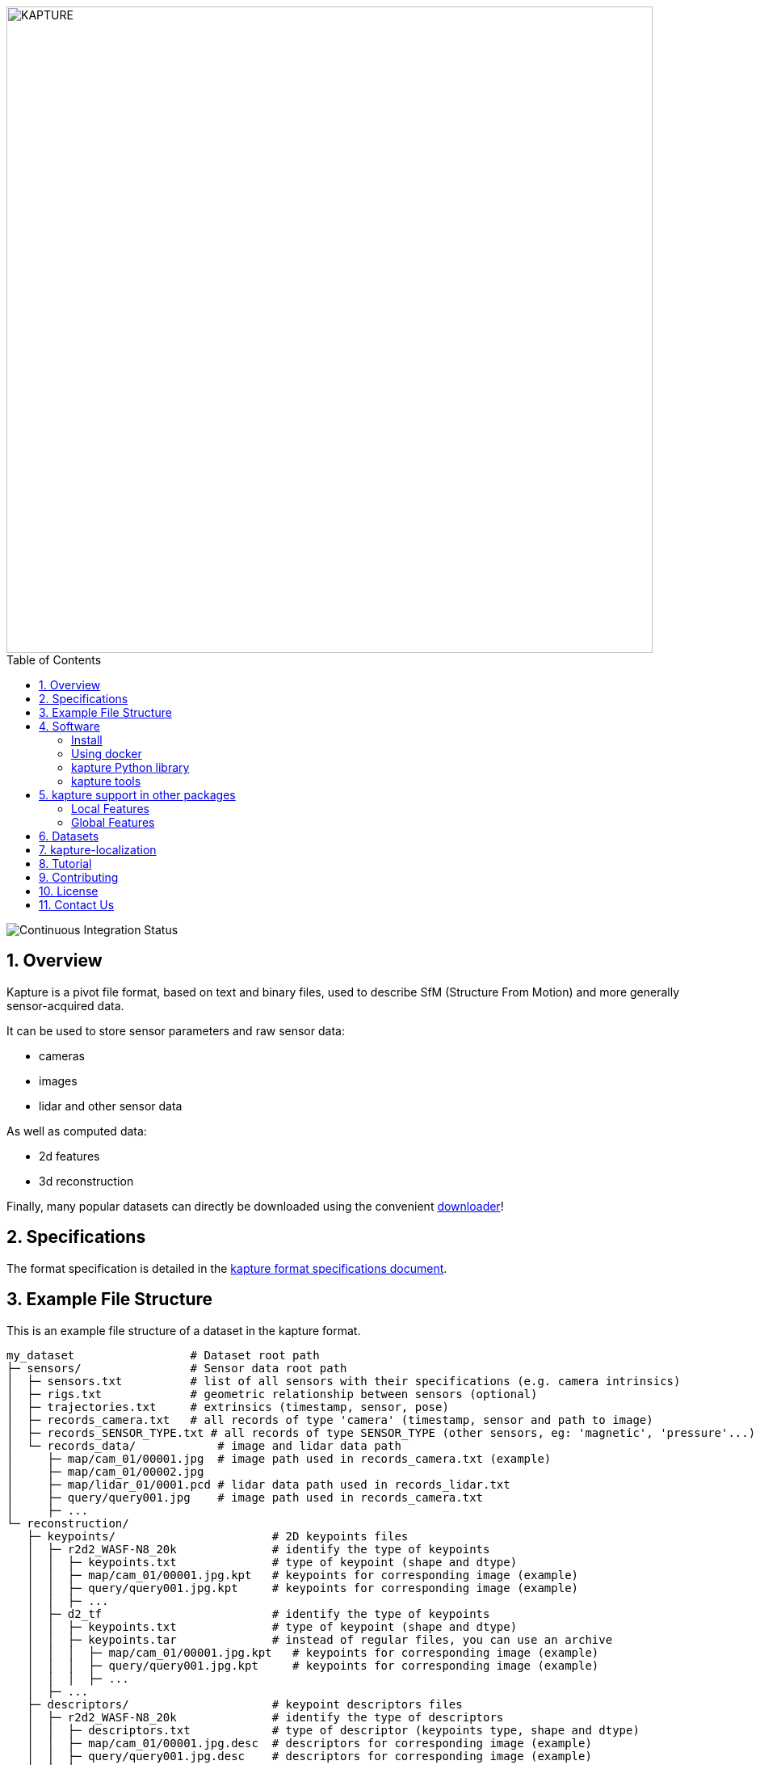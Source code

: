 :sectnums:
:sectnumlevels: 1
:toc: macro
:toclevels: 2

image::assets/kapture_banner.png["KAPTURE", width=800px]

toc::[]

image::https://github.com/naver/kapture/workflows/kapture-main/badge.svg[Continuous Integration Status]

== Overview

Kapture is a pivot file format, based on text and binary files, used to describe SfM (Structure From Motion) and more generally sensor-acquired data.

It can be used to store sensor parameters and raw sensor data:

- cameras
- images
- lidar and other sensor data

As well as computed data:

- 2d features
- 3d reconstruction

Finally, many popular datasets can directly be downloaded using the convenient https://github.com/naver/kapture/blob/main/doc/tutorial.adoc#download-a-dataset[downloader]!

== Specifications
The format specification is detailed in the link:kapture_format.adoc[kapture format specifications document].

== Example File Structure

This is an example file structure of a dataset in the kapture format.

[source,txt]
----
my_dataset                 # Dataset root path
├─ sensors/                # Sensor data root path
│  ├─ sensors.txt          # list of all sensors with their specifications (e.g. camera intrinsics)
│  ├─ rigs.txt             # geometric relationship between sensors (optional)
│  ├─ trajectories.txt     # extrinsics (timestamp, sensor, pose)
│  ├─ records_camera.txt   # all records of type 'camera' (timestamp, sensor and path to image)
│  ├─ records_SENSOR_TYPE.txt # all records of type SENSOR_TYPE (other sensors, eg: 'magnetic', 'pressure'...)
│  └─ records_data/            # image and lidar data path
│     ├─ map/cam_01/00001.jpg  # image path used in records_camera.txt (example)
│     ├─ map/cam_01/00002.jpg
│     ├─ map/lidar_01/0001.pcd # lidar data path used in records_lidar.txt
│     ├─ query/query001.jpg    # image path used in records_camera.txt
│     ├─ ...
└─ reconstruction/
   ├─ keypoints/                       # 2D keypoints files
   │  ├─ r2d2_WASF-N8_20k              # identify the type of keypoints
   │  │  ├─ keypoints.txt              # type of keypoint (shape and dtype)
   │  │  ├─ map/cam_01/00001.jpg.kpt   # keypoints for corresponding image (example)
   │  │  ├─ query/query001.jpg.kpt     # keypoints for corresponding image (example)
   │  │  ├─ ...
   │  ├─ d2_tf                         # identify the type of keypoints
   │  │  ├─ keypoints.txt              # type of keypoint (shape and dtype)
   │  │  ├─ keypoints.tar              # instead of regular files, you can use an archive
   │  │  │  ├─ map/cam_01/00001.jpg.kpt   # keypoints for corresponding image (example)
   │  │  │  ├─ query/query001.jpg.kpt     # keypoints for corresponding image (example)
   │  │  │  ├─ ...
   │  ├─ ...
   ├─ descriptors/                     # keypoint descriptors files
   │  ├─ r2d2_WASF-N8_20k              # identify the type of descriptors
   │  │  ├─ descriptors.txt            # type of descriptor (keypoints type, shape and dtype)
   │  │  ├─ map/cam_01/00001.jpg.desc  # descriptors for corresponding image (example)
   │  │  ├─ query/query001.jpg.desc    # descriptors for corresponding image (example)
   │  │  ├─ ...
   │  ├─ d2_tf                         # identify the type of descriptors
   │  │  ├─ descriptors.txt            # type of descriptor
   │  │  ├─ descriptors.tar            # instead of regular files, you can use an archive
   │  │  │  ├─ map/cam_01/00001.jpg.desc  # descriptors for corresponding image (example)
   │  │  │  ├─ query/query001.jpg.desc    # descriptors for corresponding image (example)
   │  │  │  ├─ ...
   │  ├─ ...
   ├─ points3d.txt                  # 3D points of the reconstruction
   ├─ observations.txt              # 2D/3D points corespondences
   ├─ matches/                      # matches files.
   │  ├─ r2d2_WASF-N8_20k           # identify the type of keypoints that are matched
   │  │  ├─ map/cam_01/00001.jpg.overlapping/cam_01/00002.jpg.matches # example
   │  │  ├─  ...
   │  ├─ d2_tf                      # identify the type of keypoints that are matched
   │  │  ├─ matches.tar             # instead of regular files, you can use an archive
   │  │  │  ├─ map/cam_01/00001.jpg.overlapping/cam_01/00002.jpg.matches # example
   │  │  │  ├─  ...
   │  ├─ ...
   └─ global_features/                 # global feature files
      ├─ AP-GeM-LM18                   # identify the type of global_features
      │  ├─ global_features.txt        # type of global feature
      │  ├─ map/cam_01/00001.jpg.gfeat # example of global feature for corresponding image
      │  ├─ query/query001.jpg.gfeat   # example of global feature for corresponding image
      │  └─ ...
      ├─ DELG                          # identify the type of global_features
      │  ├─ global_features.txt        # type of global feature
      │  ├─ global_features.tar        # instead of regular files, you can use an archive
      │  │  ├─ map/cam_01/00001.jpg.gfeat # example of global feature for corresponding image
      │  │  ├─ query/query001.jpg.gfeat   # example of global feature for corresponding image
      │  │  └─ ...
      ├─ ...
----

== Software

The kapture format is provided with a Python library, as well as several conversion tools.

=== Install

[source,bash]
pip install kapture

or see link:doc/installation.adoc[installation] for more detailed instructions.

=== Using docker

Build the docker image:

[source,bash]
----
# build the docker image : if you have already cloned the repository
docker build . -t kapture/kapture
# OR build the docker image directly from github
docker build git://github.com/naver/kapture -t kapture/kapture
# run unit tests
docker run -it --rm kapture/kapture python3 -m unittest discover -s /opt/src/kapture/tests
----

If you want to process your own data, you can bind directories between the host and the container using
`--volume` or `--mount` option (See the https://docs.docker.com/storage/bind-mounts/[docker documentation]).
The following example mounts `/path/to/dataset/` from the host to `/dataset` inside the docker.

[source,bash]
----
docker run -it \
    --rm \ # Automatically remove the container when it exits \
    --volume /path/to/dataset/:/dataset:ro \ #read only
    kapture/kapture
----

=== kapture Python library

See the https://github.com/naver/kapture/blob/main/doc/tutorial.adoc#using-kapture-in-your-code[tutorial]
for some examples using the kapture Python library.


=== kapture tools

In this repository, you will find a set of *conversion tools* to or from kapture format.
Import results to kapture format, and conversely, export converts kapture data to other formats.
Depending of the format, some data might not be converted, either because the other format does not support it (`—`)
or because its was not implemented (`⨉`). Here is a table summarizing the conversion capabilities:

.conversion capabilities
|===
| Format                    | <- ->  | cam  | rig  | img  | trj  | gps  | kpt  | dsc  | gft  | p3D  | obs  | mch

.2+| colmap                 | import |  ✓   |  ✓   |  ✓   |  ✓   |  ⨉   |  ✓   |  ✓   |  —   |  ✓   |  ✓   | (✓)
                            | export |  ✓   |  ✓   |  ✓   |  ✓   |  ⨉   |  ✓   |  ✓   |  —   |  ✓   |  ✓   | (✓)
.2+| openmvg                | import |  ✓   |  —   |  ✓   |  ✓   |  ⨉   |  ✓   |  ✓   |  —   |  ✓   |  ✓   |  (✓) 
                            | export |  ✓   |  —   |  ✓   |  ✓   |  ⨉   |  (✓)   |  (✓)   |  —   |  ✓   |  ✓   |  (✓) 
.2+| OpenSfM                | import |  ✓   |  ⨉   |  ✓   |  ✓   |  ✓   |  ✓   |  ✓   |  —   |  ✓   |  ⨉   |  ✓
                            | export |  ✓   |  ⨉   |  ✓   |  ✓   |  ⨉   |  ✓   |  —   |  ✓   |  —   |  ⨉   |  ✓
| bundler                   | import |  ✓   |  —   |  ✓   |  ✓   |  —   |  ✓   |  —   |  —   |  ✓   |  ✓   |  — 
| image_folder              | import |  —   |  —   |  ✓   |  —   |  —   |  —   |  —   |  —   |  —   |  —   |  — 
| image_list                | import |  ✓   |  —   |  ✓   |  —   |  —   |  —   |  —   |  —   |  —   |  —   |  — 
| nvm                       | import |  ✓   |  —   |  ✓   |  ✓   |  —   |  ✓   |  —   |  —   |  ✓   |  ✓   |  — 
| IDL_dataset_cvpr17        | import |  ✓   |  —   |  ✓   |  ✓   |  —   |  —   |  —   |  —   |  —   |  —   |  — 
| RobotCar_Seasons          | import |  ✓   |  ✓   |  ✓   |  ✓   |  —   |  ✓   |  —   |  —   |  ✓   |  ✓   |  —
| ROSbag cameras+trajectory | import | (✓)  | (✓)  |  ✓   |  ✓   |  ⨉   |  —   |  —   |  —   |  —   |  —   |  — 
| SILDa                     | import |  ✓   |  ✓   |  ✓   |  ✓   |  —   |  —   |  —   |  —   |  —   |  —   |  — 
| virtual_gallery           | import |  ✓   |  ✓   |  ✓   |  ✓   |  —   |  —   |  —   |  —   |  —   |  —   |  — 
|===

:Notes:
 - `✓`: supported, `(✓)` partially supported, `⨉`: not implemented, `—`: not supported by format.
 - `cam`: handle camera parameters, eg. intrisics
 - `rig`: handle rig structure.
 - `img`: handle the path to images.
 - `trj`: handle trajectories, eg. poses.
 - `kpt`: handle image keypoints locations.
 - `dsc`: handle image keypoints descriptors.
 - `gft`: handle global image feature descriptors.
 - `p3D`: handle 3D point clouds.
 - `obs`: handle observations, ie. 3D-points / 2D keypoints correspondences.
 - `mch`: handle keypoints matches.


== kapture support in other packages

=== Local Features
- https://arxiv.org/abs/1906.06195[R2D2] local features can be directly generated in kapture format. See https://github.com/naver/r2d2#feature-extraction-with-kapture-datasets[here]
- https://arxiv.org/abs/1905.03561[D2-Net] features can also be extracted in kapture format. See instructions https://github.com/mihaidusmanu/d2-net#feature-extraction-with-kapture-datasets[here].


=== Global Features
- https://europe.naverlabs.com/research/computer-vision-research-naver-labs-europe/learning-visual-representations/deep-image-retrieval/[AP-GeM] global feature extractor in kapture format: https://github.com/naver/deep-image-retrieval#feature-extraction-with-kapture-datasets[here]


== Datasets

The kapture package provides conversion tools for several data formats and datasets used in the domain.
But it also provides a tool to download datasets already converted to kapture.
See the link:doc/tutorial.adoc[kapture tutorial] for instructions to use the dataset downloader.

Here is a list of datasets you can directly download in kapture format with the downloader tool:

* Datasets for the https://www.visuallocalization.net/datasets/[Long Term Visual Localization] benchmark:
** https://europe.naverlabs.com/blog/first-of-a-kind-large-scale-localization-datasets-in-crowded-indoor-spaces/[NAVER LABS localization datasets]
** Aachen Day Night v1.1
** Extended CMU-Seasons
** RobotCar Seasons v2
** InLoc (without images)
** SILDa Weather and Time of Day
** RIO10
** ETH-Microsoft
* https://europe.naverlabs.com/research/3d-vision/virtual-gallery-dataset/[Virtual Gallery] dataset


== kapture-localization

Checkout https://github.com/naver/kapture-localization[kapture-localization], our toolbox which contains implementations for various localization related algorithms. 

 - mapping and localization pipelines with custom features
 - mapping and localization pipelines with SIFT and vocabulary tree matching (default colmap pipeline)
 - image retrieval benchmark (global sfm, local sfm, pose approximation)

== Tutorial

See the link:doc/tutorial.adoc[kapture tutorial] for a short introduction to:

 - conversion tools
 - using kapture in your code
 - dataset download

== Contributing

There are many ways to contribute to the kapture project:

* provide feedback and suggestions of improvements
* submit bug reports in the project bug tracker
* provide a dataset in kapture format that we can add to the downloader tool
* implement a feature or bug-fix for an outstanding issue
* add support of kapture format in other software packages (e.g. SfM pipelines...), thus adding support for more datasets
* provide scripts to create data in kapture format (e.g. local/global feature extraction)
* propose a new feature and implement it

If you wish to contribute, please refer to the  link:CONTRIBUTING.adoc[CONTRIBUTING] page.

== License
Software license is detailed in the link:LICENSE[LICENSE] file.

== Contact Us
You can contact us through https://github.com/naver/kapture[GitHub], or at kapture at naverlabs + com
